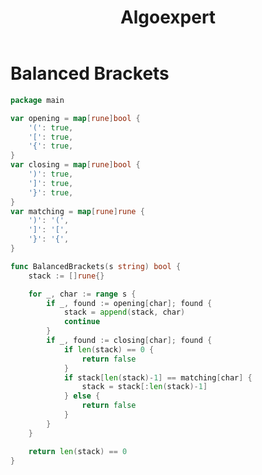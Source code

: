 #+title: Algoexpert

* Balanced Brackets

#+begin_src go
package main

var opening = map[rune]bool {
    '(': true,
    '[': true,
    '{': true,
}
var closing = map[rune]bool {
    ')': true,
    ']': true,
    '}': true,
}
var matching = map[rune]rune {
    ')': '(',
    ']': '[',
    '}': '{',
}

func BalancedBrackets(s string) bool {
    stack := []rune{}

	for _, char := range s {
        if _, found := opening[char]; found {
            stack = append(stack, char)
            continue
        }
        if _, found := closing[char]; found {
            if len(stack) == 0 {
                return false
            }
            if stack[len(stack)-1] == matching[char] {
                stack = stack[:len(stack)-1]
            } else {
                return false
            }
        }
    }

	return len(stack) == 0
}
#+end_src
